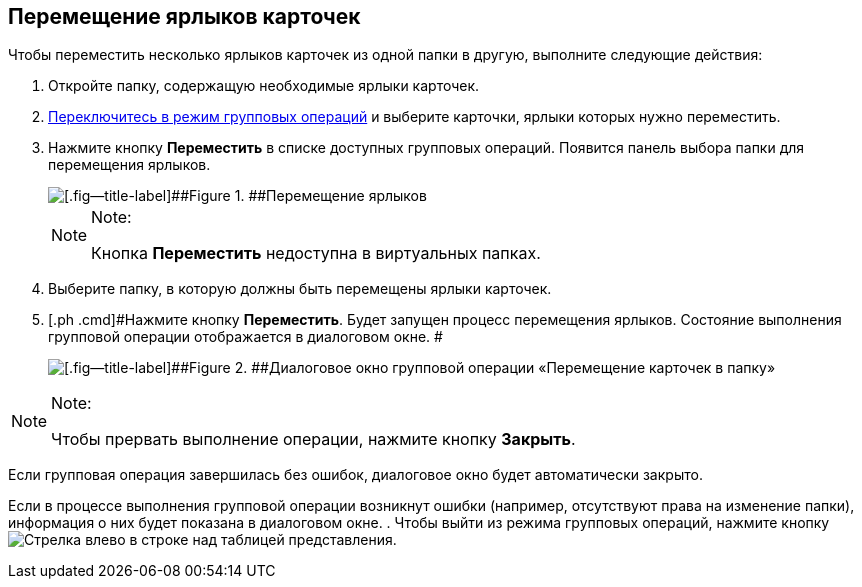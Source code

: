 
== Перемещение ярлыков карточек

[[BatchOperationMoveShortcuts__ojm_cvt_shb]]
Чтобы переместить несколько ярлыков карточек из одной папки в другую, выполните следующие действия:

. [#BatchOperationMoveShortcuts__openfolder .ph .cmd]#Откройте папку, содержащую необходимые ярлыки карточек.#
. [.ph .cmd]#xref:EnterToGroupOperationsMode.adoc[Переключитесь в режим групповых операций] и выберите карточки, ярлыки которых нужно переместить.#
. [#BatchOperationMoveShortcuts__clickbutton .ph .cmd]#Нажмите кнопку [.ph .uicontrol]*Переместить* в списке доступных групповых операций. Появится панель выбора папки для перемещения ярлыков.#
+
image::batchOperationMoveShortcuts.png[[.fig--title-label]##Figure 1. ##Перемещение ярлыков]
+
[NOTE]
====
[.note__title]#Note:#

Кнопка [.ph .uicontrol]*Переместить* недоступна в виртуальных папках.
====
. [.ph .cmd]#Выберите папку, в которую должны быть перемещены ярлыки карточек.#
. [.ph .cmd]#Нажмите кнопку [.ph .uicontrol]*Переместить*. Будет запущен процесс перемещения ярлыков. Состояние выполнения групповой операции отображается в диалоговом окне. #
+
image::batchOperationMoveShortcutsProcess.png[[.fig--title-label]##Figure 2. ##Диалоговое окно групповой операции «Перемещение карточек в папку»]

[[BatchOperationMoveShortcuts__notice]]
[NOTE]
====
[.note__title]#Note:#

Чтобы прервать выполнение операции, нажмите кнопку [.ph .uicontrol]*Закрыть*.
====

Если групповая операция завершилась без ошибок, диалоговое окно будет автоматически закрыто.

Если в процессе выполнения групповой операции возникнут ошибки (например, отсутствуют права на изменение папки), информация о них будет показана в диалоговом окне.
. [#BatchOperationMoveShortcuts__endtask .ph .cmd]#Чтобы выйти из режима групповых операций, нажмите кнопку image:buttons/exitFromGroupOpMode.png[Стрелка влево] в строке над таблицей представления.#

